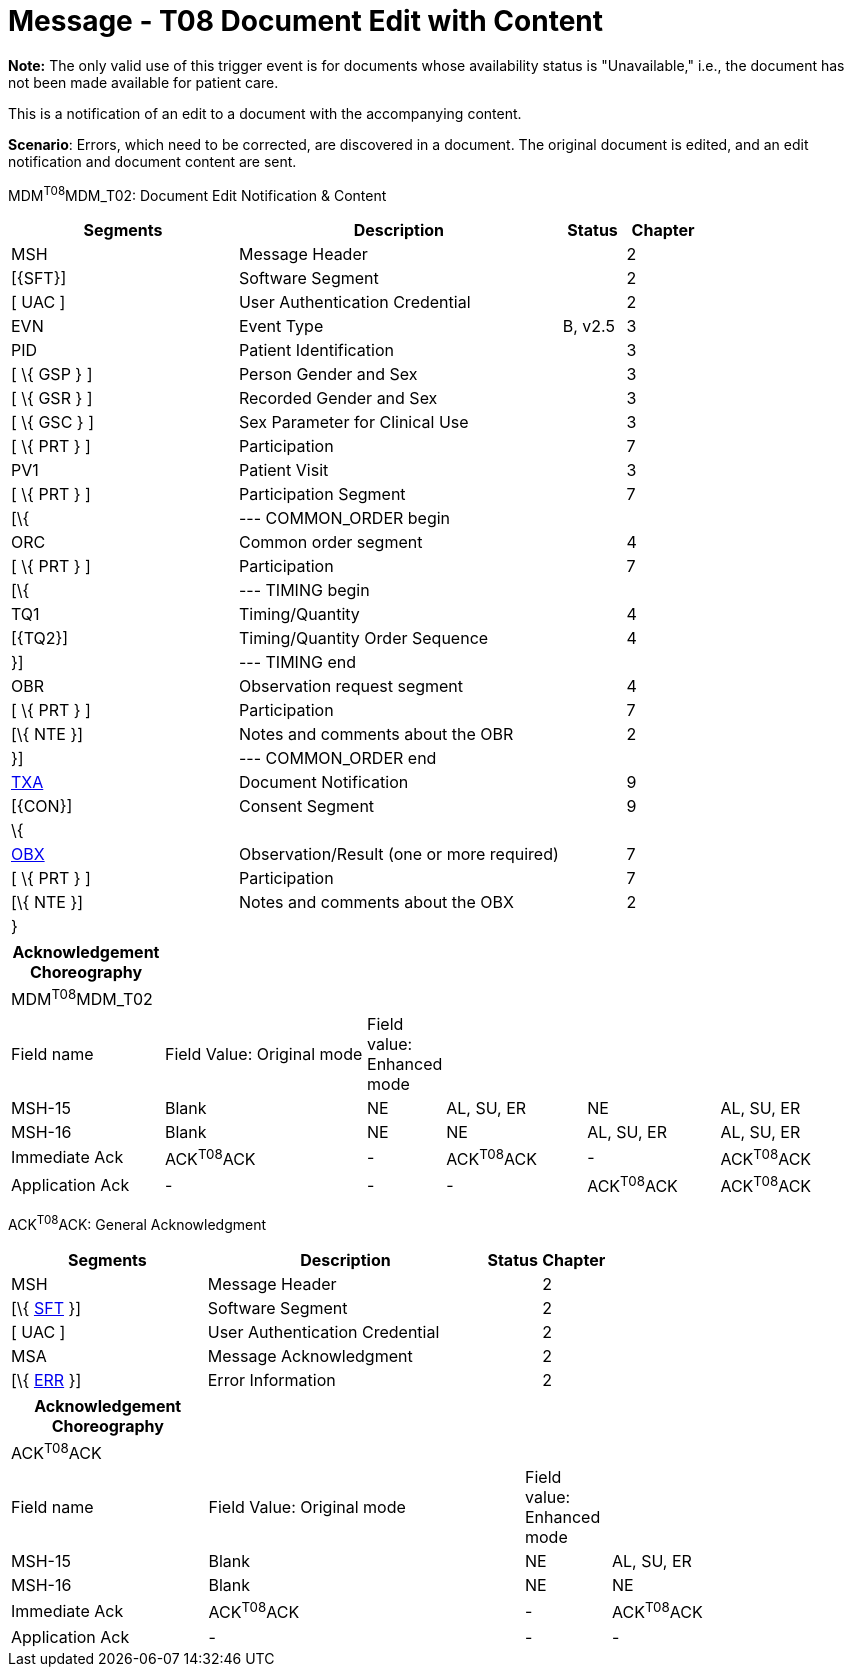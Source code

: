 = Message - T08 Document Edit with Content
:render_as: Message Page
:v291_section: 9.6.8

*Note:* The only valid use of this trigger event is for documents whose availability status is "Unavailable," i.e., the document has not been made available for patient care.

This is a notification of an edit to a document with the accompanying content.

*Scenario*: Errors, which need to be corrected, are discovered in a document. The original document is edited, and an edit notification and document content are sent.

MDM^T08^MDM_T02: Document Edit Notification & Content

[width="100%",cols="33%,47%,9%,11%",options="header",]

|===

|Segments |Description |Status |Chapter

|MSH |Message Header | |2

|[\{SFT}] |Software Segment | |2

|[ UAC ] |User Authentication Credential | |2

|EVN |Event Type |B, v2.5 |3

|PID |Patient Identification | |3

|[ \{ GSP } ] |Person Gender and Sex | |3

|[ \{ GSR } ] |Recorded Gender and Sex | |3

|[ \{ GSC } ] |Sex Parameter for Clinical Use | |3

|[ \{ PRT } ] |Participation | |7

|PV1 |Patient Visit | |3

|[ \{ PRT } ] |Participation Segment | |7

|[\{ |--- COMMON_ORDER begin | |

|ORC |Common order segment | |4

|[ \{ PRT } ] |Participation | |7

|[\{ |--- TIMING begin | |

|TQ1 |Timing/Quantity | |4

|[\{TQ2}] |Timing/Quantity Order Sequence | |4

|}] |--- TIMING end | |

|OBR |Observation request segment | |4

|[ \{ PRT } ] |Participation | |7

|[\{ NTE }] |Notes and comments about the OBR | |2

|}] |--- COMMON_ORDER end | |

|link:#TXA[TXA] |Document Notification | |9

|[\{CON}] |Consent Segment | |9

|\{ | | |

|link:#OBX[OBX] |Observation/Result (one or more required) | |7

|[ \{ PRT } ] |Participation | |7

|[\{ NTE }] |Notes and comments about the OBX | |2

|} | | |

|===

[width="100%",cols="18%,25%,6%,17%,16%,18%",options="header",]

|===

|Acknowledgement Choreography | | | | |

|MDM^T08^MDM_T02 | | | | |

|Field name |Field Value: Original mode |Field value: Enhanced mode | | |

|MSH-15 |Blank |NE |AL, SU, ER |NE |AL, SU, ER

|MSH-16 |Blank |NE |NE |AL, SU, ER |AL, SU, ER

|Immediate Ack |ACK^T08^ACK |- |ACK^T08^ACK |- |ACK^T08^ACK

|Application Ack |- |- |- |ACK^T08^ACK |ACK^T08^ACK

|===

ACK^T08^ACK: General Acknowledgment

[width="100%",cols="33%,47%,9%,11%",options="header",]

|===

|Segments |Description |Status |Chapter

|MSH |Message Header | |2

|[\{ link:#SFT[SFT] }] |Software Segment | |2

|[ UAC ] |User Authentication Credential | |2

|MSA |Message Acknowledgment | |2

|[\{ link:#ERR[ERR] }] |Error Information | |2

|===

[width="100%",cols="23%,37%,10%,30%",options="header",]

|===

|Acknowledgement Choreography | | |

|ACK^T08^ACK | | |

|Field name |Field Value: Original mode |Field value: Enhanced mode |

|MSH-15 |Blank |NE |AL, SU, ER

|MSH-16 |Blank |NE |NE

|Immediate Ack |ACK^T08^ACK |- |ACK^T08^ACK

|Application Ack |- |- |-

|===

[message-tabs, ["MDM^T08^MDM_T08", "MDM Interaction", "ACK^T08^ACK", "ACK Interaction"]]

